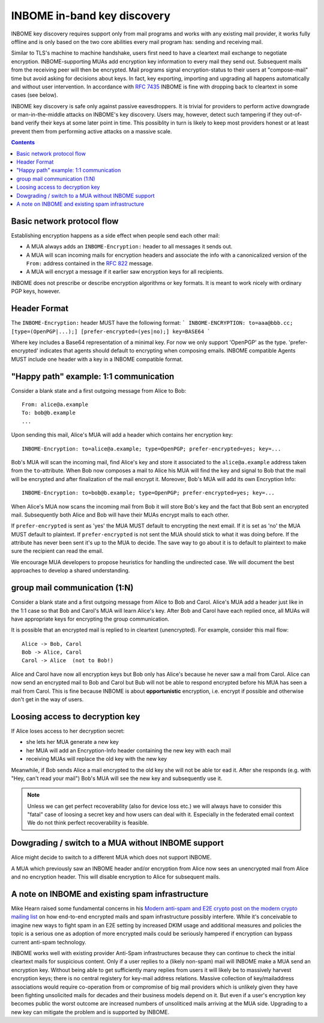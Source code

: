 INBOME in-band key discovery
=============================

INBOME key discovery requires support only from mail programs and works with any existing mail provider, it works fully offline and is only based on the two core abilities every mail program has: sending and receiving mail.

Similar to TLS's machine to machine handshake, users first need to have a cleartext mail exchange to negotiate encryption.  INBOME-supporting MUAs add encryption key information to every mail they send out.  Subsequent mails from the receiving peer will then be encrypted. Mail programs signal encryption-status to their users at "compose-mail" time but avoid asking for decisions about keys. In fact, key exporting, importing and upgrading all happens automatically and without user intervention. In accordance with :rfc:`7435` INBOME is fine with dropping back to cleartext in some cases (see below).

INBOME key discovery is safe only against passive eavesdroppers. It is trivial for providers to perform active downgrade or man-in-the-middle attacks on INBOME's key discovery.  Users may, however, detect such tampering if they out-of-band verify their keys at some later point in time.  This possiblity in turn is likely to keep most providers honest or at least prevent them from performing active attacks on a massive scale.


.. contents::

Basic network protocol flow
---------------------------------

Establishing encryption happens as a side effect when people send each other mail:

- A MUA always adds an ``INBOME-Encryption:`` header to all messages it
  sends out.

- A MUA will scan incoming mails for encryption headers and associate
  the info with a canonicalized version of the ``From:`` address contained
  in the :rfc:`822` message.

- A MUA will encrypt a message if it earlier saw encryption keys for all
  recipients.

INBOME does not prescribe or describe encryption algorithms or key formats.  It is meant to work nicely with ordinary PGP keys, however.

Header Format
-------------

The ``INBOME-Encryption:`` header MUST have the following format:
```
INBOME-ENCRYPTION: to=aaa@bbb.cc; [type=(OpenPGP|...);] [prefer-encrypted=(yes|no);] key=BASE64
```

Where key includes a Base64 representation of a minimal key. For now we only support 'OpenPGP' as the type.
'prefer-encrypted' indicates that agents should default to encrypting when composing emails.
INBOME compatible Agents MUST include one header with a key in a INBOME compatible format.

"Happy path" example: 1:1 communication
---------------------------------------

Consider a blank state and a first outgoing message from Alice to Bob::

    From: alice@a.example
    To: bob@b.example
    ...

Upon sending this mail, Alice's MUA will add a header which contains her
encryption key::

    INBOME-Encryption: to=alice@a.example; type=OpenPGP; prefer-encrypted=yes; key=...

Bob's MUA will scan the incoming mail, find Alice's key and store it associated
to the ``alice@a.example`` address taken from the ``to``-attribute.
When Bob now composes a mail to Alice his MUA will find the key and signal to
Bob that the mail will be encrypted and after finalization of the mail encrypt
it.
Moreover, Bob's MUA will add its own Encryption Info::

    INBOME-Encryption: to=bob@b.example; type=OpenPGP; prefer-encrypted=yes; key=...

When Alice's MUA now scans the incoming mail from Bob it will store
Bob's key and the fact that Bob sent an encrypted mail.  Subsequently
both Alice and Bob will have their MUAs encrypt mails to each other.

If ``prefer-encrypted`` is sent as 'yes' the MUA MUST default to encrypting
the next email. If it is set as 'no' the MUA MUST default to plaintext.
If ``prefer-encrypted`` is not sent the MUA should stick to what it was doing
before. If the attribute has never been sent it's up to the MUA to decide. The
save way to go about it is to default to plaintext to make sure the recipient
can read the email.

We encourage MUA developers to propose heuristics for handling the undirected
case. We will document the best approaches to develop a shared understanding.

group mail communication (1:N)
------------------------------------------

Consider a blank state and a first outgoing message from Alice to Bob
and Carol.  Alice's MUA add a header just like in the 1:1 case so
that Bob and Carol's MUA will learn Alice's key.  After Bob and Carol
have each replied once, all MUAs will have appropriate keys for
encrypting the group communication.

It is possible that an encrypted mail is replied to in cleartext (unencrypted).
For example, consider this mail flow::

    Alice -> Bob, Carol
    Bob -> Alice, Carol
    Carol -> Alice  (not to Bob!)

Alice and Carol have now all encryption keys but Bob only has Alice's
because he never saw a mail from Carol.  Alice can now send an encrypted
mail to Bob and Carol but Bub will not be able to respond encrypted
before his MUA has seen a mail from Carol.  This is fine because INBOME
is about **opportunistic** encryption, i.e. encrypt if possible and
otherwise don't get in the way of users.


Loosing access to decryption key
-------------------------------------------

If Alice loses access to her decryption secret:

- she lets her MUA generate a new key

- her MUA will add an Encryption-Info header containing the new key with each mail

- receiving MUAs will replace the old key with the new key

Meanwhile, if Bob sends Alice a mail encrypted to the old key she will
not be able tor ead it.  After she responds (e.g. with "Hey, can't read
your mail") Bob's MUA will see the new key and subsequently use it.

.. todo::

    Check if we can encrypt a mime mail such that non-decrypt-capable clients
    will show a message that helps Alice to reply in the suggested way.  We don't
    want people to read handbooks before using INBOME so any guidance we can
    "automatically" provide in case of errors is good.

.. note::

    Unless we can get perfect recoverability (also for device loss etc.) we will
    always have to consider this "fatal" case of loosing a secret key and how
    users can deal with it.  Especially in the federated email context We do
    not think perfect recoverability is feasible.


Dowgrading / switch to a MUA without INBOME support
------------------------------------------------------

Alice might decide to switch to a different MUA which does not support INBOME.

A MUA which previously saw an INBOME header and/or encryption from Alice
now sees an unencrypted mail from Alice and no encryption header. This
will disable encryption to Alice for subsequent mails.


A note on INBOME and existing spam infrastructure
----------------------------------------------------------

Mike Hearn raised some fundamental concerns in his `Modern anti-spam
and E2E crypto post on the modern crypto mailing list
<https://moderncrypto.org/mail-archive/messaging/2014/000780.html>`_
on how end-to-end encrypted mails and spam infrastructure possibly
interfere.  While it's conceivable to imagine new ways to fight spam
in an E2E setting by increased DKIM usage and additional measures and
policies the topic is a serious one as adoption of more encrypted
mails could be seriously hampered if encryption can bypass current
anti-spam technology.

INBOME works well with existing provider Anti-Spam infrastructures
because they can continue to check the initial cleartext mails for
suspicious content. Only if a user replies to a (likely non-spam) mail
will INBOME make a MUA send an encryption key.  Without being able to
get sufficiently many replies from users it will likely be to
massively harvest encryption keys; there is no central registery for
key-mail address relations.  Massive collection of key/mailaddress
associations would require co-operation from or compromise of big mail
providers which is unlikely given they have been fighting unsolicited
mails for decades and their business models depend on it. But even if
a user's encryption key becomes public the worst outcome are increased
numbers of unsoliticed mails arriving at the MUA side. Upgrading to a
new key can mitigate the problem and is supported by INBOME.


